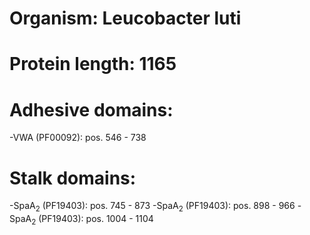 * Organism: Leucobacter luti
* Protein length: 1165
* Adhesive domains:
-VWA (PF00092): pos. 546 - 738
* Stalk domains:
-SpaA_2 (PF19403): pos. 745 - 873
-SpaA_2 (PF19403): pos. 898 - 966
-SpaA_2 (PF19403): pos. 1004 - 1104

